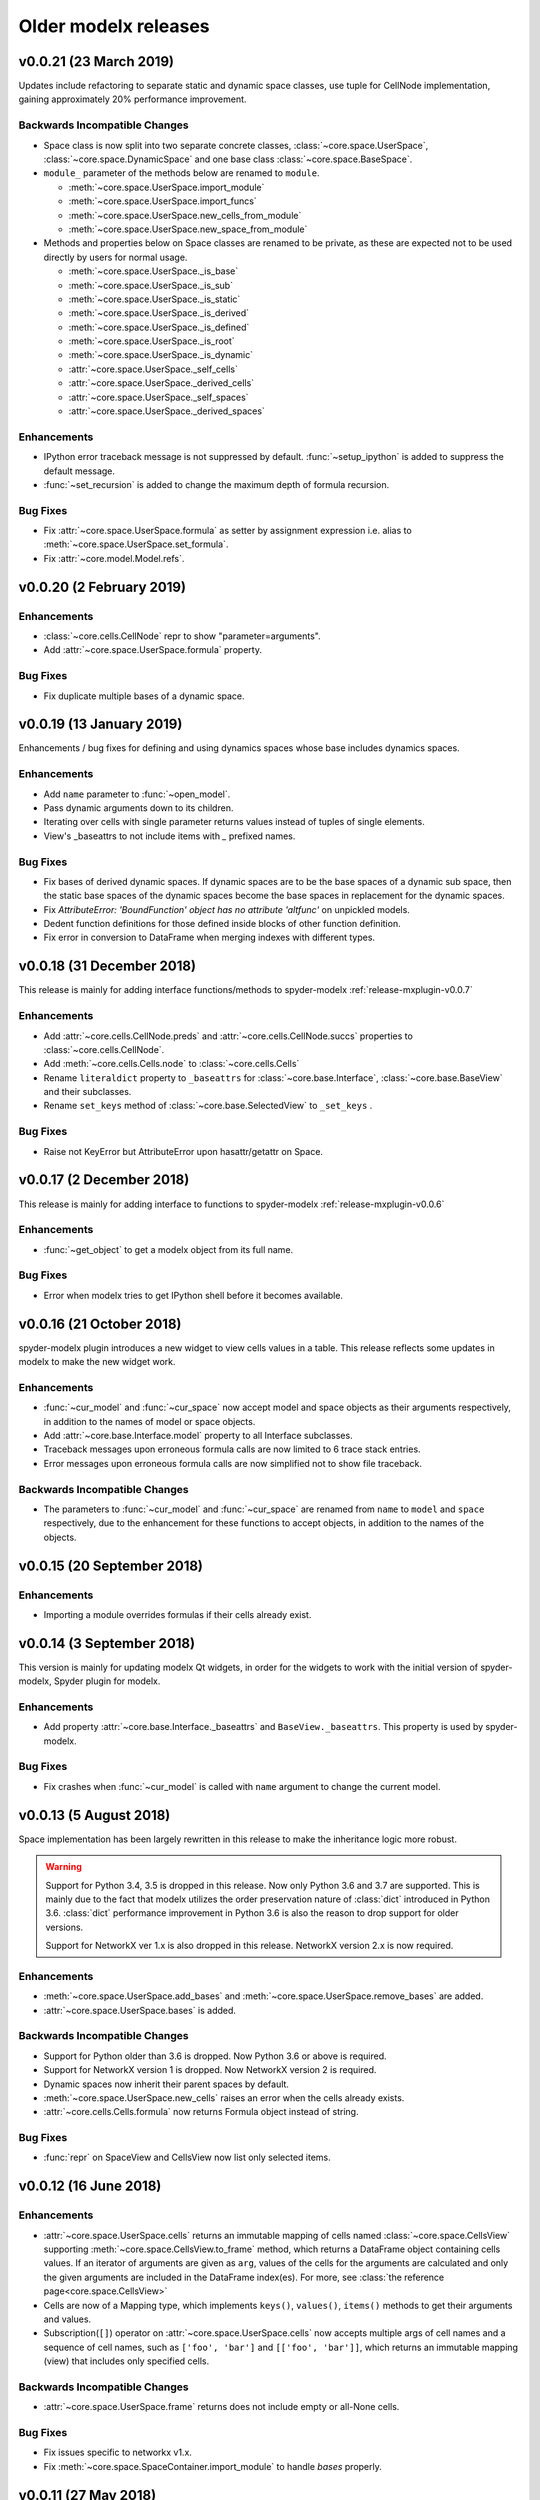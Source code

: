 .. py:currentmodule:: modelx

Older **modelx** releases
=========================

.. _release-v0.0.21:

v0.0.21 (23 March 2019)
-----------------------
Updates include refactoring to separate static and dynamic space classes,
use tuple for CellNode implementation,
gaining approximately 20% performance improvement.

Backwards Incompatible Changes
~~~~~~~~~~~~~~~~~~~~~~~~~~~~~~
- Space class is now split into two separate concrete classes,
  :class:`~core.space.UserSpace`, :class:`~core.space.DynamicSpace` and
  one base class :class:`~core.space.BaseSpace`.

- ``module_`` parameter of the methods below are renamed to ``module``.

  * :meth:`~core.space.UserSpace.import_module`
  * :meth:`~core.space.UserSpace.import_funcs`
  * :meth:`~core.space.UserSpace.new_cells_from_module`
  * :meth:`~core.space.UserSpace.new_space_from_module`

- Methods and properties below on Space classes are renamed to be private,
  as these are expected not to be used directly by users for normal usage.

  * :meth:`~core.space.UserSpace._is_base`
  * :meth:`~core.space.UserSpace._is_sub`
  * :meth:`~core.space.UserSpace._is_static`
  * :meth:`~core.space.UserSpace._is_derived`
  * :meth:`~core.space.UserSpace._is_defined`
  * :meth:`~core.space.UserSpace._is_root`
  * :meth:`~core.space.UserSpace._is_dynamic`
  * :attr:`~core.space.UserSpace._self_cells`
  * :attr:`~core.space.UserSpace._derived_cells`
  * :attr:`~core.space.UserSpace._self_spaces`
  * :attr:`~core.space.UserSpace._derived_spaces`



Enhancements
~~~~~~~~~~~~

- IPython error traceback message is not suppressed by default.
  :func:`~setup_ipython` is added to suppress the default message.

- :func:`~set_recursion` is added to change the maximum depth of
  formula recursion.


Bug Fixes
~~~~~~~~~

- Fix :attr:`~core.space.UserSpace.formula` as setter by assignment
  expression i.e. alias to :meth:`~core.space.UserSpace.set_formula`.

- Fix :attr:`~core.model.Model.refs`.

.. _release-v0.0.20:

v0.0.20 (2 February 2019)
-------------------------

Enhancements
~~~~~~~~~~~~
- :class:`~core.cells.CellNode` repr to show "parameter=arguments".
- Add :attr:`~core.space.UserSpace.formula` property.

Bug Fixes
~~~~~~~~~
- Fix duplicate multiple bases of a dynamic space.

.. _release-v0.0.19:

v0.0.19 (13 January 2019)
-------------------------
Enhancements / bug fixes for defining and using dynamics spaces whose
base includes dynamics spaces.

Enhancements
~~~~~~~~~~~~
- Add ``name`` parameter to :func:`~open_model`.
- Pass dynamic arguments down to its children.
- Iterating over cells with single parameter returns values instead of tuples of single elements.
- View's _baseattrs to not include items with `_` prefixed names.

Bug Fixes
~~~~~~~~~
- Fix bases of derived dynamic spaces. If dynamic spaces are to be the base spaces of a dynamic sub space,
  then the static base spaces of the dynamic spaces become the base spaces in replacement for the
  dynamic spaces.
- Fix *AttributeError: 'BoundFunction' object has no attribute 'altfunc'* on unpickled models.
- Dedent function definitions for those defined inside blocks of other function definition.
- Fix error in conversion to DataFrame when merging indexes with different types.


.. _release-v0.0.18:

v0.0.18 (31 December 2018)
--------------------------
This release is mainly for adding interface functions/methods to
spyder-modelx :ref:`release-mxplugin-v0.0.7`

Enhancements
~~~~~~~~~~~~
- Add :attr:`~core.cells.CellNode.preds` and :attr:`~core.cells.CellNode.succs` properties
  to :class:`~core.cells.CellNode`.
- Add :meth:`~core.cells.Cells.node` to :class:`~core.cells.Cells`
- Rename ``literaldict`` property to ``_baseattrs`` for :class:`~core.base.Interface`,
  :class:`~core.base.BaseView` and their subclasses.
- Rename ``set_keys`` method of :class:`~core.base.SelectedView` to ``_set_keys`` .

Bug Fixes
~~~~~~~~~
- Raise not KeyError but AttributeError upon hasattr/getattr on Space.


.. _release-v0.0.17:

v0.0.17 (2 December 2018)
-------------------------
This release is mainly for adding interface to functions to
spyder-modelx :ref:`release-mxplugin-v0.0.6`

Enhancements
~~~~~~~~~~~~
- :func:`~get_object` to get a modelx object from its full name.

Bug Fixes
~~~~~~~~~
- Error when modelx tries to get IPython shell before it becomes available.

.. _release-v0.0.16:

v0.0.16 (21 October 2018)
-------------------------
spyder-modelx plugin introduces a new widget to view cells values in a table.
This release reflects some updates in modelx to make the new widget work.

Enhancements
~~~~~~~~~~~~
- :func:`~cur_model` and :func:`~cur_space` now accept
  model and space objects as their arguments respectively,
  in addition to the names of model or space objects.

- Add :attr:`~core.base.Interface.model` property to all Interface subclasses.

- Traceback messages upon erroneous formula calls are now limited
  to 6 trace stack entries.

- Error messages upon erroneous formula calls are now simplified
  not to show file traceback.


Backwards Incompatible Changes
~~~~~~~~~~~~~~~~~~~~~~~~~~~~~~
- The parameters to :func:`~cur_model` and :func:`~cur_space`
  are renamed from ``name`` to ``model`` and ``space`` respectively,
  due to the enhancement for these functions to accept objects,
  in addition to the names of the objects.


.. _release-v0.0.15:

v0.0.15 (20 September 2018)
---------------------------

Enhancements
~~~~~~~~~~~~
- Importing a module overrides formulas if their cells already exist.

.. _release-v0.0.14:

v0.0.14 (3 September 2018)
--------------------------
This version is mainly for updating modelx Qt widgets,
in order for the widgets to work with
the initial version of spyder-modelx, Spyder plugin for modelx.

Enhancements
~~~~~~~~~~~~
- Add property :attr:`~core.base.Interface._baseattrs`
  and ``BaseView._baseattrs``. This property is used by spyder-modelx.


Bug Fixes
~~~~~~~~~
- Fix crashes when :func:`~cur_model` is called with ``name``
  argument to change the current model.

.. _release-v0.0.13:

v0.0.13 (5 August 2018)
-----------------------
Space implementation has been largely rewritten in this release to
make the inheritance logic more robust.

.. warning::

   Support for Python 3.4, 3.5 is dropped in this release.
   Now only Python 3.6 and 3.7 are supported.
   This is mainly due to the fact that modelx utilizes
   the order preservation nature of :class:`dict` introduced in Python 3.6.
   :class:`dict` performance improvement in Python 3.6 is also the reason
   to drop support for older versions.

   Support for NetworkX ver 1.x is also dropped in this release.
   NetworkX version 2.x is now required.

Enhancements
~~~~~~~~~~~~
- :meth:`~core.space.UserSpace.add_bases` and :meth:`~core.space.UserSpace.remove_bases` are added.
- :attr:`~core.space.UserSpace.bases` is added.

Backwards Incompatible Changes
~~~~~~~~~~~~~~~~~~~~~~~~~~~~~~
- Support for Python older than 3.6 is dropped. Now Python 3.6 or above is required.
- Support for NetworkX version 1 is dropped. Now NetworkX version 2 is required.
- Dynamic spaces now inherit their parent spaces by default.
- :meth:`~core.space.UserSpace.new_cells` raises an error when the cells already exists.
- :attr:`~core.cells.Cells.formula` now returns Formula object instead of string.

Bug Fixes
~~~~~~~~~
- :func:`repr` on SpaceView and CellsView now list only selected items.


.. _release-v0.0.12:

v0.0.12 (16 June 2018)
----------------------

Enhancements
~~~~~~~~~~~~
- :attr:`~core.space.UserSpace.cells` returns an immutable mapping of cells named
  :class:`~core.space.CellsView` supporting
  :meth:`~core.space.CellsView.to_frame` method,
  which returns a DataFrame
  object containing cells values. If an iterator of
  arguments are given as ``arg``, values of the cells for the arguments
  are calculated and only the given arguments
  are included in the DataFrame index(es).
  For more, see :class:`the reference page<core.space.CellsView>`

- Cells are now of a Mapping type, which implements ``keys()``, ``values()``,
  ``items()`` methods to get their arguments and values.

- Subscription(``[]``) operator on :attr:`~core.space.UserSpace.cells` now
  accepts multiple args of cell names and a sequence of cell names,
  such as ``['foo', 'bar']`` and ``[['foo', 'bar']]``, which returns
  an immutable mapping (view) that includes only specified cells.

Backwards Incompatible Changes
~~~~~~~~~~~~~~~~~~~~~~~~~~~~~~
- :attr:`~core.space.UserSpace.frame` returns does not include empty or all-None cells.


Bug Fixes
~~~~~~~~~
- Fix issues specific to networkx v1.x.
- Fix :meth:`~core.space.SpaceContainer.import_module` to handle `bases` properly.

v0.0.11 (27 May 2018)
---------------------

Bug Fixes
~~~~~~~~~
- Fix Space.refs
- Fix conversion of scalar cells to Pandas objects


v0.0.10 (6 May 2018)
--------------------

Enhancements
~~~~~~~~~~~~
- Add ``is_*`` methods to Space.
- Rename a model by adding ``_BAKn`` to its original name
  when another model with the same name is created.
- Add :meth:`~core.model.Model.rename`.
- ``name in space`` expression is allowed where ``name`` is a string.
- ``_space`` local reference is available to refer to the parent space from its child cells.

Backwards Incompatible Changes
~~~~~~~~~~~~~~~~~~~~~~~~~~~~~~
- ``get_self`` function is removed.

Bug Fixes
~~~~~~~~~
- Call stack max depth is set to 1000 to run all lifelib samples successfully.
- Fix an error around graph unpickling.
- Keep the same derived objects after they are updated.

v0.0.9 (1 April 2018)
---------------------

Enhancements
~~~~~~~~~~~~
- Add :func:`show_tree<modelx.qtgui.api.show_tree>` to show model tree in inline mode.
- Add :func:`get_tree<modelx.qtgui.api.get_tree>` to get model tree in automatic mode.

Bug Fixes
~~~~~~~~~
- Make :func:`get_modeltree <modelx.qtgui.api.get_modeltree>` available directly under ``modelx``.


v0.0.8 (25 March 2018)
----------------------

Enhancements
~~~~~~~~~~~~
- Make :func:`get_modeltree <modelx.qtgui.api.get_modeltree>` available directly under ``modelx``.
- Add :meth:`~core.space.SpaceContainer.import_module` and :meth:`~core.space.UserSpace.import_funcs` properties.
- Add :attr:`~core.space.UserSpace.all_spaces` to contain all child spaces, including dynamic spaces.
- Add :py:attr:`~core.space.UserSpace.self_spaces` and :py:attr:`~core.space.UserSpace.derived_spaces` properties.
- Add :py:func:`~configure_python` and :py:func:`~restore_python`.
- Add :py:meth:`~core.space.UserSpace.reload` to reload the source module.
- :py:class:`~core.model.Model` and :py:class:`~core.space.UserSpace` to list their members on :func:`dir`.
- Raise an error upon zero division in formulas.
- Add :py:attr:`~core.base.Interface.parent` property.

Backwards Incompatible Changes
~~~~~~~~~~~~~~~~~~~~~~~~~~~~~~
- Base spaces are now indelible.
- :attr:`~core.space.UserSpace.spaces` now contains only statics spaces. Now :attr:`~core.space.UserSpace.static_spaces` is an alias to  :attr:`~core.space.UserSpace.spaces`.

Bug Fixes
~~~~~~~~~
- Remove overridden cells from :py:attr:`~core.space.UserSpace.derived_cells`
- Update :py:attr:`~core.space.UserSpace.self_cells` when new cells are added.
- Fix stack overflow with Anaconda 64-bit Python on Windows.

Thanks
~~~~~~
- Stanley Ng

v0.0.7 (27 February 2018)
-------------------------

Backwards Incompatible Changes
~~~~~~~~~~~~~~~~~~~~~~~~~~~~~~
- Renamed :py:class:`~core.space.UserSpace` constructor parameter ``paramfunc`` to ``formula``.
- Renamed :py:meth:`~core.space.UserSpace.new_cells` parameter ``func`` to ``formula``.
- Renamed :py:class:`~core.base.Interface` ``can_have_none`` to ``allow_none``.

Bug Fixes
~~~~~~~~~

- Fix :py:func:`~open_model` to make :py:func:`~cur_model`
  properly return unpickled model.
